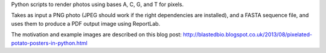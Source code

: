 Python scripts to render photos using bases A, C, G, and T for pixels.

Takes as input a PNG photo (JPEG should work if the right dependencies
are installed), and a FASTA sequence file, and uses them to produce a
PDF output image using ReportLab.

The motivation and example images are described on this blog post:
http://blastedbio.blogspot.co.uk/2013/08/pixelated-potato-posters-in-python.html
